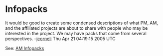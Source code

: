#+STARTUP: showeverything logdone
#+options: num:nil

* Infopacks

It would be good to create some condensed descriptions of what PM, AM, and the
affiliated projects are about to share with people who may be interested in the
project.  We may have packs that come from several perspectives. --[[file:jcorneli.org][jcorneli]]
Thu Apr 21 04:19:15 2005 UTC

See: [[file:AM Infopacks.org][AM Infopacks]]
